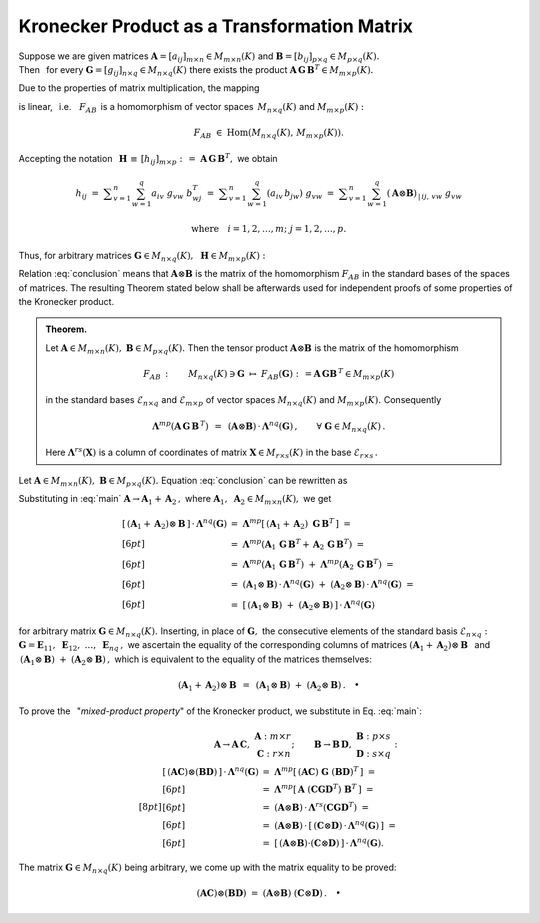
Kronecker Product as a Transformation Matrix
--------------------------------------------

.. The set :math:`\ M_{m\times n}(K)\ ` of rectangular matrices 
   having :math:`\,m\ ` rows and :math:`\,n\ ` columns 
   over a field :math:`\,K\ ` is an :math:`\ mn`-dimensional vector space
   over that field. The most natural and convenient (henceforth: *standard*)
   basis consists of matrices with exactly one non-zero entry equal unity: 

.. math:
   
   \mathcal{E}_{m\times n}\ =\ 
   \left(\ \boldsymbol{E}_{11},\ \boldsymbol{E}_{12},\ 
   \ldots,\ \boldsymbol{E}_{1n},\ \ 
   \boldsymbol{E}_{21},\ \boldsymbol{E}_{22},\ 
   \ldots,\ \boldsymbol{E}_{2n},\ \ 
   \ldots,\ \ \boldsymbol{E}_{m1},\ \boldsymbol{E}_{m2},\ 
   \ldots,\ \boldsymbol{E}_{mn}\,\right)

   \left(\boldsymbol{E}_{ij}\right)_{\,|\,kl}\ =\ \ 
   \delta_{ik}\ \delta_{jl}\,,
   \qquad
   \begin{array}{l}
   i,k=1,2,\ldots,m, \\
   j,l=1,2,\ldots,n.
   \end{array}

.. Now every matrix :math:`\ \boldsymbol{A} \in M_{m\times n}(K)\ ` 
   may be expressed in the basis :math:`\ \mathcal{E}_{m\times n}:`

.. math:
   :label: matrix
   
   \boldsymbol{A}\ =\ [a_{ij}]_{m\times n}\ =\ \,
   \displaystyle\sum_{i=1}^m \displaystyle\sum_{j=1}^n\ 
   a_{ij}\ \boldsymbol{E}_{ij}\,.

.. Let :math:`\ \boldsymbol{\Lambda}^{mn}(\boldsymbol{A})\ ` denote 
   the column vector obtained by juxtaposing the consecutive rows 
   of matrix :math:`\ \boldsymbol{A}\ =\ [a_{ij}]_{m\times n}\ `
   next to each other and taking the transpose: 

.. math:
   
   \boldsymbol{\Lambda}^{mn}(\boldsymbol{A})\ :\,=\ 
   \left[\ a_{11}\ a_{12}\ \ldots\ a_{1n}\ \ a_{21}\ a_{22}\ \ldots\ a_{2n}\ \ 
   \ldots\ \ a_{m1}\ a_{m2}\ \ldots\ a_{mn}\,\right]^{\,T}\ 
   \in\ K^{mn}.

.. That is to say, :math:`\ \boldsymbol{\Lambda}^{mn}(\boldsymbol{A})\ `
   is a column of coordinates of the matrix :math:`\ \boldsymbol{A}\ ` 
   in the basis :math:`\ \mathcal{E}_{m\times n}\,.`

.. **Example.** :math:`\\` 
   The space :math:`\ M_{2\times 3}(Q)\ ` has the standard basis
   :math:`\ \mathcal{E}_{2\times 3}\ =\ 
   \left(\,\boldsymbol{E}_{11},\ \boldsymbol{E}_{12},\ \boldsymbol{E}_{13},\ 
   \boldsymbol{E}_{21},\ \boldsymbol{E}_{22},\ \boldsymbol{E}_{23}\,\right)`:

.. math:
   
   \begin{array}{lll}
   \boldsymbol{E}_{11}\ =\ 
   \left[\begin{array}{ccc} 
   1 & 0 & 0 \\ 0 & 0 & 0
   \end{array}\right], 
   &
   \boldsymbol{E}_{12}\ =\ 
   \left[\begin{array}{ccc} 
   0 & 1 & 0 \\ 0 & 0 & 0
   \end{array}\right],
   &
   \boldsymbol{E}_{13}\ =\ 
   \left[\begin{array}{ccc} 
   0 & 0 & 1 \\ 0 & 0 & 0
   \end{array}\right]
   \\[12pt]
   \boldsymbol{E}_{21}\ =\ 
   \left[\begin{array}{ccc} 
   0 & 0 & 0 \\ 1 & 0 & 0
   \end{array}\right],
   &
   \boldsymbol{E}_{22}\ =\ 
   \left[\begin{array}{ccc} 
   0 & 0 & 0 \\ 0 & 1 & 0
   \end{array}\right],
   &
   \boldsymbol{E}_{23}\ =\ 
   \left[\begin{array}{ccc} 
   0 & 0 & 0 \\ 0 & 0 & 1
   \end{array}\right]
   \end{array}

.. For the matrix :math:`\ \boldsymbol{A}\ =\ 
   \left[\begin{array}{ccc} 1 & 2 & 3 \\ 4 & 5 & 6 \end{array}\right]\ `
   we get
   :math:`\ \boldsymbol{\Lambda}^{23}(\boldsymbol{A})\ =\ 
   \left[\begin{array}{c} 1 \\ 2 \\ 3 \\ 4 \\ 5 \\ 6 \end{array}\right].`

Suppose we are given matrices 
:math:`\ \boldsymbol{A} = [a_{ij}]_{m\times n}\in M_{m\times n}(K)\ ` and
:math:`\ \boldsymbol{B} = [b_{ij}]_{p\times q}\in M_{p\times q}(K).\ ` 
:math:`\\`
Then :math:`\,` for every 
:math:`\ \boldsymbol{G} = [g_{ij}]_{n\times q}\in M_{n\times q}(K)\ ` 
there exists the product
:math:`\ \boldsymbol{A}\,\boldsymbol{G}\,\boldsymbol{B}^T\in M_{m\times p}(K).`

Due to the properties of matrix multiplication, the mapping

.. math::
   :label: homo
   
   F_{AB}\,:\qquad 
   M_{n\times q}(K)\ni\boldsymbol{G}\ \ \mapsto\ \ F_{AB}(\boldsymbol{G}) :\,=
   \boldsymbol{A}\,\boldsymbol{G}\,\boldsymbol{B}^T\in M_{m\times p}(K)

is linear, :math:`\,` i.e. :math:`\,` :math:`\,F_{AB}\,` 
is a homomorphism of vector spaces :math:`\,M_{n\times q}(K)\ ` and
:math:`\ M_{m\times p}(K) :`

.. math::
   
   F_{AB}\ \in\ \text{Hom}\left(M_{n\times q}(K),\,M_{m\times p}(K)\right).

Accepting the notation :math:`\,` 
:math:`\boldsymbol{H}\,\equiv\,[h_{ij}]_{m\times p}\ :\,=\ 
\boldsymbol{A}\,\boldsymbol{G}\,\boldsymbol{B}^T,\ ` we obtain

.. math::
   
   h_{ij}
   \ =\ \displaystyle\sum_{v=1}^n\sum_{w=1}^q a_{iv}\ g_{vw}\ b^T_{wj}
   \ =\ \displaystyle\sum_{v=1}^n\sum_{w=1}^q (a_{iv}\,b_{jw})\ g_{vw}
   \ =\ \displaystyle\sum_{v=1}^n\sum_{w=1}^q 
   (\boldsymbol{A}\otimes\boldsymbol{B})_{\,|\,ij,\,vw}\ g_{vw}
   
   \text{where}\quad i=1,2,\ldots,m;\ j=1,2,\ldots,p.

Thus, for arbitrary matrices 
:math:`\ \boldsymbol{G}\in M_{n\times q}(K),\,`
:math:`\,\boldsymbol{H}\in M_{m\times p}(K):`

.. math::
   :label: conclusion
   
   \boldsymbol{H}\ =\ F_{AB}(\boldsymbol{G})
   \quad\Leftrightarrow\quad
   \boldsymbol{\Lambda}^{mp}(\boldsymbol{H})\ \,=\ \,
   (\boldsymbol{A}\otimes\boldsymbol{B})\ \cdot\ 
   \boldsymbol{\Lambda}^{nq}(\boldsymbol{G}),

.. **Conclusion.** :math:`\,`

.. A tensor product :math:`\ \boldsymbol{A}\otimes\boldsymbol{B}\ `
   is a matrix of the homomorphism :math:`\ F_{AB}\ ` 
   in Eq. :eq:`homo`, :math:`\,` in standard bases 
   :math:`\ \mathcal{E}_{n\times q}\ ` and :math:`\ \mathcal{E}_{m\times p}\ `
   of spaces :math:`\ M_{n\times q}(K)\ ` and :math:`\ M_{m\times p}(K),\ `
   respectively.

.. Collecting these results, we come up with the following

Relation :eq:`conclusion` means that 
:math:`\ \boldsymbol{A}\otimes\boldsymbol{B}\ `
is the matrix of the homomorphism :math:`\ F_{AB}\ ` 
in the standard bases of the spaces of matrices.
The resulting Theorem stated below shall be afterwards used 
for independent proofs of some properties of the Kronecker product.

.. This is formulated more precisely as

.. admonition:: Theorem. :math:`\\`

   Let :math:`\ \boldsymbol{A}\in M_{m\times n}(K),`
   :math:`\ \boldsymbol{B}\in M_{p\times q}(K).\ ` 
   Then the tensor product :math:`\ \boldsymbol{A}\otimes\boldsymbol{B}\ `
   is the matrix of the homomorphism
   
   .. math::
   
      F_{AB}\,:\qquad 
      M_{n\times q}(K)\ni\boldsymbol{G}
      \ \ \mapsto\ \ 
      F_{AB}(\boldsymbol{G}) :\,=
      \boldsymbol{A}\,\boldsymbol{G}\boldsymbol{B}^{\,T}\in M_{m\times p}(K)
   
   in the standard bases
   :math:`\ \mathcal{E}_{n\times q}\ ` and :math:`\ \ \mathcal{E}_{m\times p}\ `
   of vector spaces :math:`\ M_{n\times q}(K)\ ` and 
   :math:`\ M_{m\times p}(K).\ ` Consequently
   
   .. math::

      \boldsymbol{\Lambda}^{mp}
      (\boldsymbol{A}\,\boldsymbol{G}\,\boldsymbol{B}^{\,T})
      \ \,=\ \,
      (\boldsymbol{A}\otimes\boldsymbol{B})\,\cdot\,
      \boldsymbol{\Lambda}^{nq}(\boldsymbol{G})\,,
      \qquad\forall\ \ \boldsymbol{G}\in M_{n\times q}(K)\,.
   
   Here :math:`\ \boldsymbol{\Lambda}^{rs}(\boldsymbol{X})\ `
   is a column of coordinates of matrix
   :math:`\ \boldsymbol{X}\in M_{r\times s}(K)\ `
   in the base :math:`\ \mathcal{E}_{r\times s}\,.`

   .. math:

      \begin{array}{c}   
      \boldsymbol{A}\otimes\boldsymbol{B}\ =\ 
      M_{\mathcal{E}_{n\times q},\ \mathcal{E}_{m\times p}}(F_{AB})\,,
      \\[7pt]
      \boldsymbol{\Lambda}^{mp}
      (\boldsymbol{A}\,\boldsymbol{G}\boldsymbol{B}^{\,T})
      \ \,=\ \,
      (\boldsymbol{A}\otimes\boldsymbol{B})\,\cdot\,
      \boldsymbol{\Lambda}^{nq}(\boldsymbol{G})\,,
      \qquad\forall\ \ \boldsymbol{G}\in M_{n\times q}(K)\,.
      \end{array}
    
.. We shall now make use of the derived relations to prove again

.. The above assertion being at disposal, we shall now return to some properties
   of the Kronecker product, which previously have been acknowledged as obvious
   or have been already proved.

.. may be rephrased as follows:

.. :math:`\,`

.. Equation :eq:`conclusion` states that if we are 

Let :math:`\ \boldsymbol{A}\in M_{m\times n}(K),\ ` 
:math:`\ \boldsymbol{B}\in M_{p\times q}(K).\ \ `
Equation :eq:`conclusion` can be rewritten as

.. math::
   :label: main
   
   \blacktriangleright\quad
   (\boldsymbol{A}\otimes\boldsymbol{B})\,\cdot\,
   \boldsymbol{\Lambda}^{nq}(\boldsymbol{G})\ \,=\ \,
   \boldsymbol{\Lambda}^{mp}
   (\boldsymbol{A}\,\boldsymbol{G}\,\boldsymbol{B}^T)
   \qquad\forall\ \ \boldsymbol{G}\in M_{n\times q}(K).

.. for arbitrary matrix :math:`\ \boldsymbol{G}\in M_{n\times q}(K)\ `
   the following relation holds true:  


Substituting in :eq:`main` 
:math:`\ \boldsymbol{A}\to\boldsymbol{A}_1 + \boldsymbol{A}_2\,,\ ` where 
:math:`\ \boldsymbol{A}_1,\ \boldsymbol{A}_2 \in M_{m\times n}(K),\ `
we get

.. math::
   
   \begin{array}{ll}
   \left[\,(\boldsymbol{A}_1 + \boldsymbol{A}_2)\otimes\boldsymbol{B}\,\right]
   \,\cdot\,\boldsymbol{\Lambda}^{nq}(\boldsymbol{G}) & 
   =\ \ \boldsymbol{\Lambda}^{mp}
   \left[\,(\boldsymbol{A}_1 + \boldsymbol{A}_2)\ 
   \boldsymbol{G}\,\boldsymbol{B}^T\,\right]\ =
   \\[6pt] &
   =\ \ \boldsymbol{\Lambda}^{mp}
   \left(\boldsymbol{A}_1\,\boldsymbol{G}\,\boldsymbol{B}^T + \,
   \boldsymbol{A}_2\,\boldsymbol{G}\,\boldsymbol{B}^T\right)\ =
   \\[6pt] &
   =\ \ \boldsymbol{\Lambda}^{mp}
   \left(\boldsymbol{A}_1\,\boldsymbol{G}\,\boldsymbol{B}^T\right)\ +\ 
   \boldsymbol{\Lambda}^{mp}
   \left(\boldsymbol{A}_2\,\boldsymbol{G}\,\boldsymbol{B}^T\right)\ =
   \\[6pt] &
   =\ \ (\boldsymbol{A}_1\otimes\boldsymbol{B})\,\cdot\,
   \boldsymbol{\Lambda}^{nq}(\boldsymbol{G})\ +\ 
   (\boldsymbol{A}_2\otimes\boldsymbol{B})\,\cdot\,
   \boldsymbol{\Lambda}^{nq}(\boldsymbol{G})\ =
   \\[6pt] &
   =\ \ \left[\,(\boldsymbol{A}_1\otimes\boldsymbol{B})\ +\ 
   (\boldsymbol{A}_2\otimes\boldsymbol{B})\,\right]\,\cdot\,
   \boldsymbol{\Lambda}^{nq}(\boldsymbol{G})
   \end{array}

for arbitrary matrix :math:`\ \boldsymbol{G}\in M_{n\times q}(K).\ `
Inserting, in place of :math:`\ \boldsymbol{G},\ ` the consecutive elements 
of the standard basis :math:`\ \mathcal{E}_{n\times q}:\ `
:math:`\ \boldsymbol{G} = \boldsymbol{E}_{11},\ 
\boldsymbol{E}_{12},\ \ldots,\ \boldsymbol{E}_{nq}\,,\ ` 
we ascertain the equality of the corresponding columns of matrices
:math:`\ (\boldsymbol{A}_1 + \boldsymbol{A}_2)\otimes\boldsymbol{B}\ \,`
and :math:`\ \,(\boldsymbol{A}_1\otimes\boldsymbol{B})\ +\ 
(\boldsymbol{A}_2\otimes\boldsymbol{B})\,,\ ` which is equivalent to 
the equality of the matrices themselves:

.. math::
   
   (\boldsymbol{A}_1 + \boldsymbol{A}_2)\otimes\boldsymbol{B}\ \,=\ \,
   (\boldsymbol{A}_1\otimes\boldsymbol{B})\ +\ 
   (\boldsymbol{A}_2\otimes\boldsymbol{B})\,.\quad\bullet

.. Proceeding along similar lines, one may prove the distributivity
   of the Kronecker product over addition in the second matrix factor
   as well as the compatibility with the scalar multiplication:

.. math:
   
   \boldsymbol{A}\otimes(\boldsymbol{B}_1 +\,\boldsymbol{B}_2)\ \,=\ \,
   (\boldsymbol{A}\otimes\boldsymbol{B}_1)\ +\ 
   (\boldsymbol{A}\otimes\boldsymbol{B}_2)\,,

   (\gamma\,\boldsymbol{A})\otimes\boldsymbol{B}\ =\
   \boldsymbol{A}\otimes(\gamma\,\boldsymbol{B})\ =\ 
   \gamma\ (\boldsymbol{A}\otimes\boldsymbol{B}),\quad\gamma\in K.
   
To prove the :math:`\,` "*mixed-product property*" of the Kronecker product,
we substitute in Eq. :eq:`main`:

.. math::
   
   \begin{array}{lr}
   \boldsymbol{A}\to\boldsymbol{A}\,\boldsymbol{C},\ \ &
   \begin{array}{r}
   \boldsymbol{A}\ :\ m \times r \\
   \boldsymbol{C}\ :\ r \times n
   \end{array};
   \end{array}
   \qquad
   \begin{array}{ll}
   \boldsymbol{B}\to\boldsymbol{B}\,\boldsymbol{D},\ \ &
   \begin{array}{l}
   \boldsymbol{B}\ :\ p \times s \\
   \boldsymbol{D}\ :\ s \times q
   \end{array}:
   \end{array}
   \\[8pt]
   \begin{array}{ll}
   \left[\,(\boldsymbol{A}\boldsymbol{C})\otimes
   (\boldsymbol{B}\boldsymbol{D})\,\right]\,\cdot\,
   \boldsymbol{\Lambda}^{nq}(\boldsymbol{G}) & 
   =\ \ \boldsymbol{\Lambda}^{mp}
   \left[\,(\boldsymbol{A}\boldsymbol{C})\ \boldsymbol{G}\ 
   (\boldsymbol{B}\boldsymbol{D})^T\,\right]\ \ =\ 
   \\[6pt] &
   =\ \ \boldsymbol{\Lambda}^{mp}
   \left[\,\boldsymbol{A}\ 
   (\boldsymbol{C}\boldsymbol{G}\boldsymbol{D}^T)\ 
   \boldsymbol{B}^T\,\right]\ \ =
   \\[6pt] &
   =\ \ (\boldsymbol{A}\otimes\boldsymbol{B})\,\cdot\,
   \boldsymbol{\Lambda}^{rs}
   (\boldsymbol{C}\boldsymbol{G}\boldsymbol{D}^T)\ \ =
   \\[6pt] &
   =\ \ (\boldsymbol{A}\otimes\boldsymbol{B})\,\cdot\,
   \left[\,(\boldsymbol{C}\otimes\boldsymbol{D})\,\cdot\,
   \boldsymbol{\Lambda}^{nq}(\boldsymbol{G})\,\right]\ \ =
   \\[6pt] &
   =\ \ \left[\,(\boldsymbol{A}\otimes\boldsymbol{B})\cdot
   (\boldsymbol{C}\otimes\boldsymbol{D})\,\right]\,\cdot\,
   \boldsymbol{\Lambda}^{nq}(\boldsymbol{G}).
   \end{array}

The matrix :math:`\ \boldsymbol{G}\in M_{n\times q}(K)\ ` being arbitrary,
we come up with the matrix equality to be proved:

.. math::
   
   (\boldsymbol{A}\boldsymbol{C})\otimes
   (\boldsymbol{B}\boldsymbol{D})\ =\ 
   (\boldsymbol{A}\otimes\boldsymbol{B})\ 
   (\boldsymbol{C}\otimes\boldsymbol{D})\,.\quad\bullet





